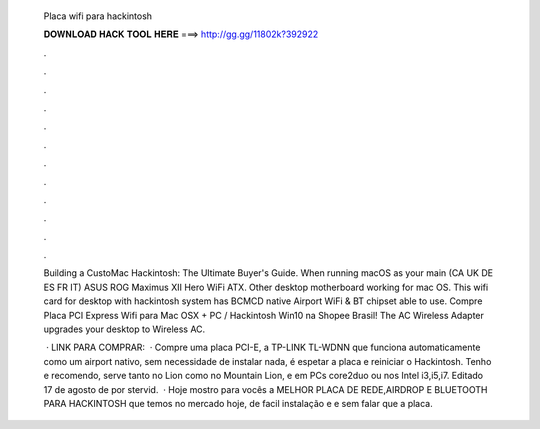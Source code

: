   Placa wifi para hackintosh
  
  
  
  𝐃𝐎𝐖𝐍𝐋𝐎𝐀𝐃 𝐇𝐀𝐂𝐊 𝐓𝐎𝐎𝐋 𝐇𝐄𝐑𝐄 ===> http://gg.gg/11802k?392922
  
  
  
  .
  
  
  
  .
  
  
  
  .
  
  
  
  .
  
  
  
  .
  
  
  
  .
  
  
  
  .
  
  
  
  .
  
  
  
  .
  
  
  
  .
  
  
  
  .
  
  
  
  .
  
  Building a CustoMac Hackintosh: The Ultimate Buyer's Guide. When running macOS as your main (CA UK DE ES FR IT) ASUS ROG Maximus XII Hero WiFi ATX. Other desktop motherboard working for mac OS. This wifi card for desktop with hackintosh system has BCMCD native Airport WiFi & BT chipset able to use. Compre Placa PCI Express Wifi para Mac OSX + PC / Hackintosh Win10 na Shopee Brasil! The AC Wireless Adapter upgrades your desktop to Wireless AC.
  
   · LINK PARA COMPRAR:   · Compre uma placa PCI-E, a TP-LINK TL-WDNN que funciona automaticamente como um airport nativo, sem necessidade de instalar nada, é espetar a placa e reiniciar o Hackintosh. Tenho e recomendo, serve tanto no Lion como no Mountain Lion, e em PCs core2duo ou nos Intel i3,i5,i7. Editado 17 de agosto de por stervid.  · Hoje mostro para vocês a MELHOR PLACA DE REDE,AIRDROP E BLUETOOTH PARA HACKINTOSH que temos no mercado hoje, de facil instalação e e sem falar que a placa.
